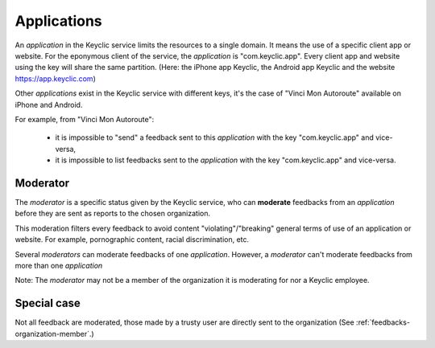 .. _applications:

Applications
============

An *application* in the Keyclic service limits the resources to a single domain.
It means the use of a specific client app or website.
For the eponymous client of the service, the *application* is "com.keyclic.app". Every client app and website using the key will share the same partition.
(Here: the iPhone app Keyclic, the Android app Keyclic and the website https://app.keyclic.com)

Other *applications* exist in the Keyclic service with different keys, it's the case of "Vinci Mon Autoroute" available on iPhone and Android.

For example, from "Vinci Mon Autoroute":

 - it is impossible to "send" a feedback sent to this *application* with the key "com.keyclic.app" and vice-versa,

 - it is impossible to list feedbacks sent to the *application* with the key "com.keyclic.app" and vice-versa.

.. _moderator:

Moderator
-------------------------

The *moderator* is a specific status given by the Keyclic service, who can **moderate** feedbacks from an *application* before they are sent as reports to the chosen organization.

This moderation filters every feedback to avoid content "violating"/"breaking" general terms of use of an application or website. For example, pornographic content, racial discrimination, etc.

Several *moderators* can moderate feedbacks of one *application*. However, a *moderator* can't moderate feedbacks from more than one *application*

Note: The *moderator* may not be a member of the organization it is moderating for nor a Keyclic employee.

Special case
------------

Not all feedback are moderated, those made by a trusty user are directly sent to the organization (See :ref:`feedbacks-organization-member`.)
